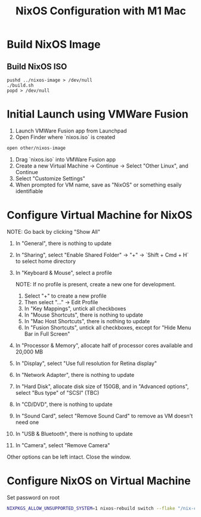 #+title: NixOS Configuration with M1 Mac

* Build NixOS Image
** Build NixOS ISO
#+begin_src shell :async
  pushd ../nixos-image > /dev/null
  ./build.sh
  popd > /dev/null
#+end_src

*  Initial Launch using VMWare Fusion

1. Launch VMWare Fusion app from Launchpad
2. Open Finder where `nixos.iso` is created

#+begin_src bash
  open other/nixos-image
#+end_src

3. Drag `nixos.iso` into VMWare Fusion app
4. Create a new Virtual Machine -> Continue -> Select "Other Linux", and Continue
5. Select "Customize Settings"
6. When prompted for VM name, save as "NixOS" or something esaily identifiable

* Configure Virtual Machine for NixOS
NOTE: Go back by clicking "Show All"

1. In "General", there is nothing to update
2. In "Sharing", select "Enable Shared Folder" -> "+" -> `Shift + Cmd + H` to select home directory
3. In "Keyboard & Mouse", select a profile

   NOTE: If no profile is present, create a new one for development.

   1. Select "+" to create a new profile
   2. Then select "..." -> Edit Profile
   3. In "Key Mappings", untick all checkboxes
   4. In "Mouse Shortcuts", there is nothing to update
   5. In "Mac Host Shortcuts", there is nothing to update
   6. In "Fusion Shortcuts", untick all checkboxes, except for "Hide Menu Bar in Full Screen"

4. In "Processor & Memory", allocate half of processor cores available and 20,000 MB
5. In "Display", select "Use full resolution for Retina display"
6. In "Network Adapter", there is nothing to update
7. In "Hard Disk", allocate disk size of 150GB, and in "Advanced options", select "Bus type" of "SCSI" (TBC)
8. In "CD/DVD", there is nothing to update
9. In "Sound Card", select "Remove Sound Card" to remove as VM doesn't need one
10. In "USB & Bluetooth", there is nothing to update
11. In "Camera", select "Remove Camera"

Other options can be left intact. Close the window.

* Configure NixOS on Virtual Machine

Set password on root

#+begin_src bash
  NIXPKGS_ALLOW_UNSUPPORTED_SYSTEM=1 nixos-rebuild switch --flake "/nix-config#mbp-2021-vm-nixos"
#+end_src
